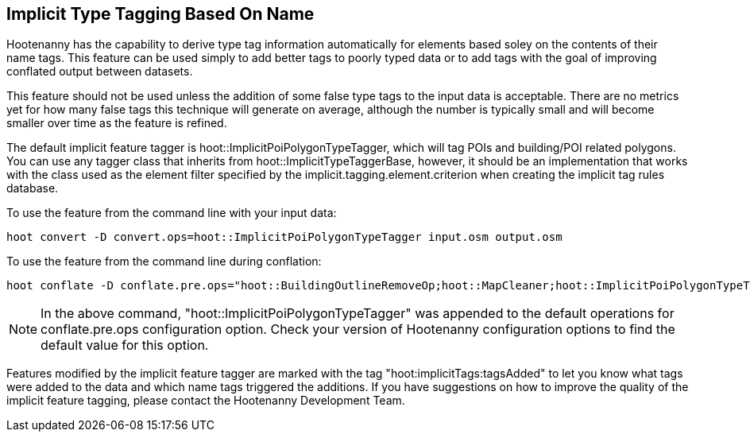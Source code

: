 
[[ImplicitTypeTaggingUser]]
== Implicit Type Tagging Based On Name

Hootenanny has the capability to derive type tag information automatically for elements based soley on the contents of their name tags.  
This feature can be used simply to add better tags to poorly typed data or to add tags with the goal of improving conflated output 
between datasets.  

This feature should not be used unless the addition of some false type tags to the input data is acceptable.  There are no metrics 
yet for how many false tags this technique will generate on average, although the number is typically small and will become smaller 
over time as the feature is refined.

The default implicit feature tagger is hoot::ImplicitPoiPolygonTypeTagger, which will tag POIs and building/POI related polygons.  You
can use any tagger class that inherits from hoot::ImplicitTypeTaggerBase, however, it should be an implementation that works with the
class used as the element filter specified by the implicit.tagging.element.criterion when creating the implicit tag rules database.

To use the feature from the command line with your input data:

--------------------------
hoot convert -D convert.ops=hoot::ImplicitPoiPolygonTypeTagger input.osm output.osm
--------------------------

To use the feature from the command line during conflation:

------------------------
hoot conflate -D conflate.pre.ops="hoot::BuildingOutlineRemoveOp;hoot::MapCleaner;hoot::ImplicitPoiPolygonTypeTagger" input1.osm input2.osm output.osm
------------------------

NOTE: In the above command, "hoot::ImplicitPoiPolygonTypeTagger" was appended to the default operations for conflate.pre.ops configuration option.  Check your version of Hootenanny configuration options to find the default value for this option.

Features modified by the implicit feature tagger are marked with the tag "hoot:implicitTags:tagsAdded" to let you know what tags were 
added to the data and which name tags triggered the additions.  If you have suggestions on how to improve the quality of the 
implicit feature tagging, please contact the Hootenanny Development Team.
